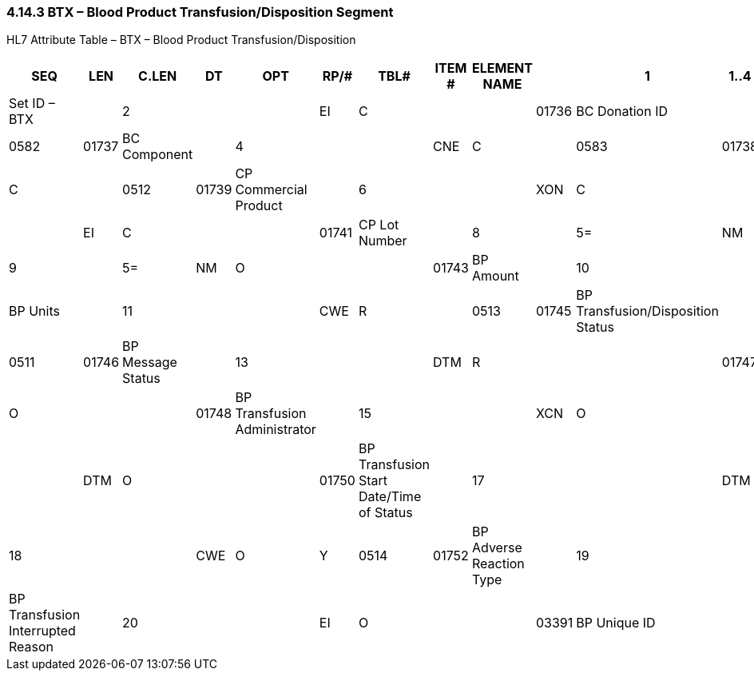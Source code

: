 === 4.14.3 BTX – Blood Product Transfusion/Disposition Segment

HL7 Attribute Table – BTX – Blood Product Transfusion/Disposition

[width="99%",cols="14%,,7%,,5%,,6%,,5%,,6%,,7%,,7%,1%,42%,",options="header",]
|===
|SEQ |LEN  |C.LEN |DT  |OPT |RP/# |TBL# |ITEM # |ELEMENT NAME |
|1   |1..4 |      |SI  |R   |     |     |01735 |Set ID – BTX |
|2   |     |      |EI  |C   |     |     |01736 |BC Donation ID |
|3   |     |      |CNE |C   |     |0582 |01737 |BC Component |
|4   |     |      |CNE |C   |     |0583 |01738 |BC Blood Group |
|5   |     |      |CWE |C   |     |0512 |01739 |CP Commercial Product |
|6   |     |      |XON |C   |     |     |01740 |CP Manufacturer |
|7   |     |      |EI  |C   |     |     |01741 |CP Lot Number |
|8   |     |5=    |NM  |R   |     |     |01742 |BP Quantity |
|9   |     |5=    |NM  |O   |     |     |01743 |BP Amount |
|10  |     |      |CWE |O   |     |0584 |01744 |BP Units |
|11  |     |      |CWE |R   |     |0513 |01745 |BP Transfusion/Disposition Status |
|12  |1..1 |      |ID  |R   |     |0511 |01746 |BP Message Status |
|13  |     |      |DTM |R   |     |     |01747 |BP Date/Time of Status |
|14  |     |      |XCN |O   |     |     |01748 |BP Transfusion Administrator |
|15  |     |      |XCN |O   |     |     |01749 |BP Transfusion Verifier |
|16  |     |      |DTM |O   |     |     |01750 |BP Transfusion Start Date/Time of Status |
|17  |     |      |DTM |O   |     |     |01751 |BP Transfusion End Date/Time of Status |
|18  |     |      |CWE |O   |Y    |0514 |01752 |BP Adverse Reaction Type |
|19  |     |      |CWE |O   |     |0515 |01753 |BP Transfusion Interrupted Reason |
|20  |     |      |EI  |O   |     |     |03391 |BP Unique ID |
|21  |1..1 |      |ID  |O   |     |0206 |00816 |Action Code |
|===

